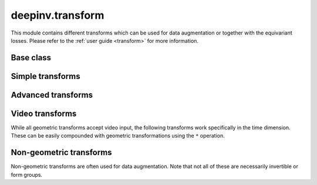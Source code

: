 deepinv.transform
=================

This module contains different transforms which can be used for data augmentation or together with the equivariant losses.
Please refer to the :ref:`user guide <transform>` for more information.

Base class
----------
.. userguide:: transform

.. autosummary::
   :toctree: stubs
   :template: myclass_template.rst
   :nosignatures:

    deepinv.transform.Transform

Simple transforms
-----------------

.. autosummary::
   :toctree: stubs
   :template: myclass_template.rst
   :nosignatures:

    deepinv.transform.Rotate
    deepinv.transform.Shift
    deepinv.transform.Scale
    deepinv.transform.Reflect

Advanced transforms
-------------------

.. autosummary::
   :toctree: stubs
   :template: myclass_template.rst
   :nosignatures:

    deepinv.transform.Homography
    deepinv.transform.projective.Euclidean
    deepinv.transform.projective.Similarity
    deepinv.transform.projective.Affine
    deepinv.transform.projective.PanTiltRotate
    deepinv.transform.CPABDiffeomorphism

Video transforms
----------------

While all geometric transforms accept video input, the following transforms work specifically in the time dimension.
These can be easily compounded with geometric transformations using the ``*`` operation.

.. autosummary::
   :toctree: stubs
   :template: myclass_template.rst
   :nosignatures:

    deepinv.transform.ShiftTime

Non-geometric transforms
------------------------

Non-geometric transforms are often used for data augmentation.
Note that not all of these are necessarily invertible or form groups.

.. autosummary::
   :toctree: stubs
   :template: myclass_template.rst
   :nosignatures:

    deepinv.transform.RandomNoise
    deepinv.transform.RandomPhaseError